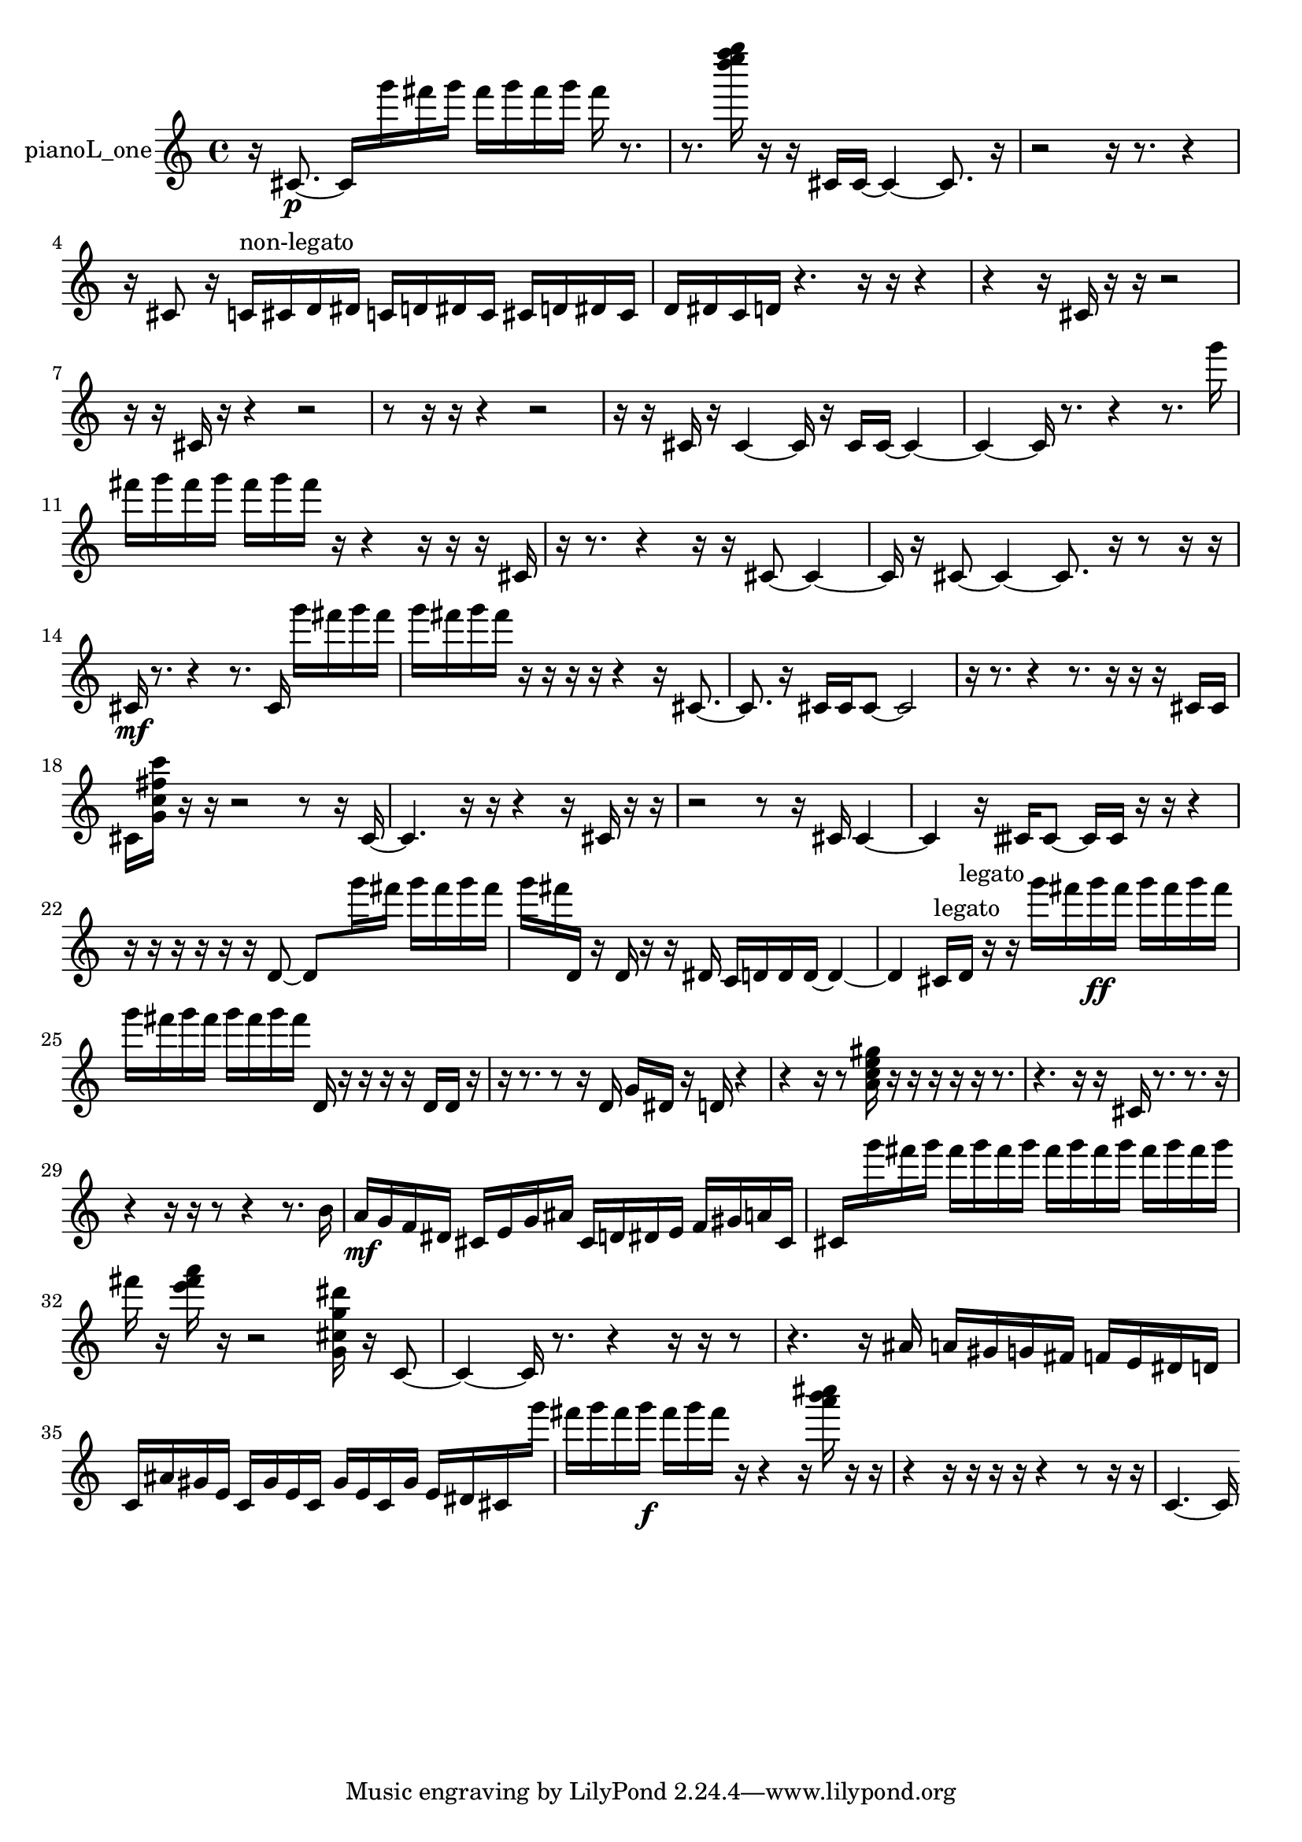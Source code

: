 % [notes] external for Pure Data
% development-version July 14, 2014 
% by Jaime E. Oliver La Rosa
% la.rosa@nyu.edu
% @ the Waverly Labs in NYU MUSIC FAS
% Open this file with Lilypond
% more information is available at lilypond.org
% Released under the GNU General Public License.

% HEADERS

glissandoSkipOn = {
  \override NoteColumn.glissando-skip = ##t
  \hide NoteHead
  \hide Accidental
  \hide Tie
  \override NoteHead.no-ledgers = ##t
}

glissandoSkipOff = {
  \revert NoteColumn.glissando-skip
  \undo \hide NoteHead
  \undo \hide Tie
  \undo \hide Accidental
  \revert NoteHead.no-ledgers
}
pianoL_one_part = {

  \time 4/4

  \clef treble 
  % ________________________________________bar 1 :
  r16  cis'8.~\p 
  cis'16  g'''16  fis'''16  g'''16 
  fis'''16  g'''16  fis'''16  g'''16 
  fis'''16  r8.  |
  % ________________________________________bar 2 :
  r8.  <d'''' e'''' f'''' g'''' >16 
  r16  r16  cis'16  cis'16~ 
  cis'4~ 
  cis'8.  r16  |
  % ________________________________________bar 3 :
  r2 
  r16  r8. 
  r4  |
  % ________________________________________bar 4 :
  r16  cis'8  r16 
  c'16^\markup {non-legato }  cis'16  d'16  dis'16 
  c'16  d'16  dis'16  c'16 
  cis'16  d'16  dis'16  cis'16  |
  % ________________________________________bar 5 :
  d'16  dis'16  c'16  d'16 
  r4. 
  r16  r16 
  r4  |
  % ________________________________________bar 6 :
  r4 
  r16  cis'16  r16  r16 
  r2  |
  % ________________________________________bar 7 :
  r16  r16  cis'16  r16 
  r4 
  r2  |
  % ________________________________________bar 8 :
  r8  r16  r16 
  r4 
  r2  |
  % ________________________________________bar 9 :
  r16  r16  cis'16  r16 
  cis'4~ 
  cis'16  r16  cis'16  cis'16~ 
  cis'4~  |
  % ________________________________________bar 10 :
  cis'4~ 
  cis'16  r8. 
  r4 
  r8.  g'''16  |
  % ________________________________________bar 11 :
  fis'''16  g'''16  fis'''16  g'''16 
  fis'''16  g'''16  fis'''16  r16 
  r4 
  r16  r16  r16  cis'16  |
  % ________________________________________bar 12 :
  r16  r8. 
  r4 
  r16  r16  cis'8~ 
  cis'4~  |
  % ________________________________________bar 13 :
  cis'16  r16  cis'8~ 
  cis'4~ 
  cis'8.  r16 
  r8  r16  r16  |
  % ________________________________________bar 14 :
  cis'16\mf  r8. 
  r4 
  r8.  cis'16 
  g'''16  fis'''16  g'''16  fis'''16  |
  % ________________________________________bar 15 :
  g'''16  fis'''16  g'''16  fis'''16 
  r16  r16  r16  r16 
  r4 
  r16  cis'8.~  |
  % ________________________________________bar 16 :
  cis'8.  r16 
  cis'16  cis'16  cis'8~ 
  cis'2~  |
  % ________________________________________bar 17 :
  r16  r8. 
  r4 
  r8.  r16 
  r16  r16  cis'16  cis'16  |
  % ________________________________________bar 18 :
  cis'16  <g' c'' fis'' c''' >16  r16  r16 
  r2 
  r8  r16  cis'16~  |
  % ________________________________________bar 19 :
  cis'4. 
  r16  r16 
  r4 
  r16  cis'16  r16  r16  |
  % ________________________________________bar 20 :
  r2 
  r8  r16  cis'16 
  cis'4~  |
  % ________________________________________bar 21 :
  cis'4 
  r16  cisih'16  cisih'8~ 
  cisih'16  cisih'16  r16  r16 
  r4  |
  % ________________________________________bar 22 :
  r16  r16  r16  r16 
  r16  r16  d'8~ 
  d'8  g'''16  fis'''16 
  g'''16  fis'''16  g'''16  fis'''16  |
  % ________________________________________bar 23 :
  g'''16  fis'''16  d'16  r16 
  d'16  r16  r16  dis'16 
  c'16  d'16  d'16  d'16~ 
  d'4~  |
  % ________________________________________bar 24 :
  d'4 
  cis'16^\markup {legato }  d'16^\markup {legato }  r16  r16 
  g'''16  fis'''16  g'''16\ff  fis'''16 
  g'''16  fis'''16  g'''16  fis'''16  |
  % ________________________________________bar 25 :
  g'''16  fis'''16  g'''16  fis'''16 
  g'''16  fis'''16  g'''16  fis'''16 
  d'16  r16  r16  r16 
  r16  d'16  d'16  r16  |
  % ________________________________________bar 26 :
  r16  r8. 
  r8  r16  d'16 
  g'16  dis'16  r16  d'16 
  r4  |
  % ________________________________________bar 27 :
  r4 
  r16  r8  <a' c'' e'' gis'' >16 
  r16  r16  r16  r16 
  r16  r8.  |
  % ________________________________________bar 28 :
  r4. 
  r16  r16 
  cis'16  r8. 
  r8.  r16  |
  % ________________________________________bar 29 :
  r4 
  r16  r16  r8 
  r4 
  r8.  b'16  |
  % ________________________________________bar 30 :
  a'16\mf  g'16  f'16  dis'16 
  cis'16  e'16  g'16  ais'16 
  cis'16  d'16  dis'16  e'16 
  f'16  gis'16  a'16  cis'16  |
  % ________________________________________bar 31 :
  cis'16  g'''16  fis'''16  g'''16 
  fis'''16  g'''16  fis'''16  g'''16 
  fis'''16  g'''16  fis'''16  g'''16 
  fis'''16  g'''16  fis'''16  g'''16  |
  % ________________________________________bar 32 :
  fis'''16  r16  <e''' fis''' a''' >16  r16 
  r2 
  <g' cis'' g'' dis''' >16  r16  c'8~  |
  % ________________________________________bar 33 :
  c'4~ 
  c'16  r8. 
  r4 
  r16  r16  r8  |
  % ________________________________________bar 34 :
  r4. 
  r16  ais'16 
  a'16  gis'16  g'16  fis'16 
  f'16  e'16  dis'16  d'16  |
  % ________________________________________bar 35 :
  c'16  ais'16  gis'16  e'16 
  c'16  gis'16  e'16  c'16 
  gis'16  e'16  c'16  gis'16 
  e'16  dis'16  cis'16  g'''16  |
  % ________________________________________bar 36 :
  fis'''16  g'''16  fis'''16  g'''16\f 
  fis'''16  g'''16  fis'''16  r16 
  r4 
  r16  <a''' b''' cis'''' >16  r16  r16  |
  % ________________________________________bar 37 :
  r4 
  r16  r16  r16  r16 
  r4 
  r8  r16  r16  |
  % ________________________________________bar 38 :
  c'4.~ 
  c'16 
}

\score {
  \new Staff \with { instrumentName = "pianoL_one" } {
    \new Voice {
      \pianoL_one_part
    }
  }
  \layout {
    \mergeDifferentlyHeadedOn
    \mergeDifferentlyDottedOn
    \set harmonicDots = ##t
    \override Glissando.thickness = #4
    \set Staff.pedalSustainStyle = #'mixed
    \override TextSpanner.bound-padding = #1.0
    \override TextSpanner.bound-details.right.padding = #1.3
    \override TextSpanner.bound-details.right.stencil-align-dir-y = #CENTER
    \override TextSpanner.bound-details.left.stencil-align-dir-y = #CENTER
    \override TextSpanner.bound-details.right-broken.text = ##f
    \override TextSpanner.bound-details.left-broken.text = ##f
    \override Glissando.minimum-length = #4
    \override Glissando.springs-and-rods = #ly:spanner::set-spacing-rods
    \override Glissando.breakable = ##t
    \override Glissando.after-line-breaking = ##t
    \set baseMoment = #(ly:make-moment 1/8)
    \set beatStructure = 2,2,2,2
    #(set-default-paper-size "a4")
  }
  \midi { }
}

\version "2.19.49"
% notes Pd External version testing 
